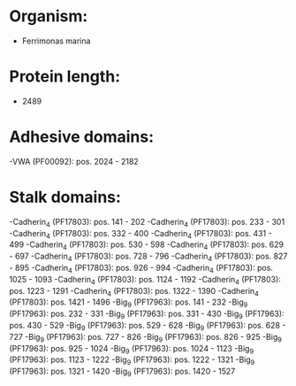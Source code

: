 * Organism:
- Ferrimonas marina
* Protein length:
- 2489
* Adhesive domains:
-VWA (PF00092): pos. 2024 - 2182
* Stalk domains:
-Cadherin_4 (PF17803): pos. 141 - 202
-Cadherin_4 (PF17803): pos. 233 - 301
-Cadherin_4 (PF17803): pos. 332 - 400
-Cadherin_4 (PF17803): pos. 431 - 499
-Cadherin_4 (PF17803): pos. 530 - 598
-Cadherin_4 (PF17803): pos. 629 - 697
-Cadherin_4 (PF17803): pos. 728 - 796
-Cadherin_4 (PF17803): pos. 827 - 895
-Cadherin_4 (PF17803): pos. 926 - 994
-Cadherin_4 (PF17803): pos. 1025 - 1093
-Cadherin_4 (PF17803): pos. 1124 - 1192
-Cadherin_4 (PF17803): pos. 1223 - 1291
-Cadherin_4 (PF17803): pos. 1322 - 1390
-Cadherin_4 (PF17803): pos. 1421 - 1496
-Big_9 (PF17963): pos. 141 - 232
-Big_9 (PF17963): pos. 232 - 331
-Big_9 (PF17963): pos. 331 - 430
-Big_9 (PF17963): pos. 430 - 529
-Big_9 (PF17963): pos. 529 - 628
-Big_9 (PF17963): pos. 628 - 727
-Big_9 (PF17963): pos. 727 - 826
-Big_9 (PF17963): pos. 826 - 925
-Big_9 (PF17963): pos. 925 - 1024
-Big_9 (PF17963): pos. 1024 - 1123
-Big_9 (PF17963): pos. 1123 - 1222
-Big_9 (PF17963): pos. 1222 - 1321
-Big_9 (PF17963): pos. 1321 - 1420
-Big_9 (PF17963): pos. 1420 - 1527

